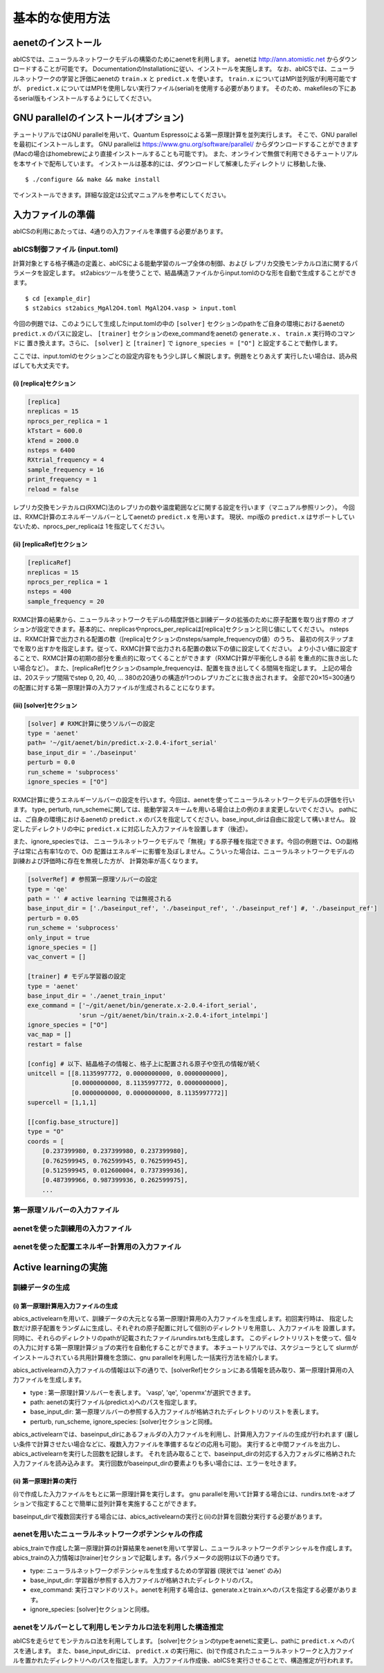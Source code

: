 .. _sec_basic_usage:

***************************
基本的な使用方法
***************************

.. highlight:: none

aenetのインストール
-----------------------

abICSでは、ニューラルネットワークモデルの構築のためにaenetを利用します。
aenetは http://ann.atomistic.net からダウンロードすることが可能です。
DocumentationのInstallationに従い、インストールを実施します。
なお、abICSでは、ニューラルネットワークの学習と評価にaenetの ``train.x`` と ``predict.x`` を使います。
``train.x`` についてはMPI並列版が利用可能ですが、 ``predict.x`` についてはMPIを使用しない実行ファイル(serial)を使用する必要があります。
そのため、makefilesの下にあるserial版もインストールするようにしてください。

GNU parallelのインストール(オプション)
-----------------------------------------
チュートリアルではGNU parallelを用いて、Quantum Espressoによる第一原理計算を並列実行します。
そこで、GNU parallelを最初にインストールします。
GNU parallelは https://www.gnu.org/software/parallel/ からダウンロードすることができます(Macの場合はhomebrewにより直接インストールすることも可能です)。
また、オンラインで無償で利用できるチュートリアルを本サイトで配布しています。
インストールは基本的には、ダウンロードして解凍したディレクトリ に移動した後、

::

  $ ./configure && make && make install

でインストールできます。詳細な設定は公式マニュアルを参考にしてください。


入力ファイルの準備
-----------------------

abICSの利用にあたっては、4通りの入力ファイルを準備する必要があります。

abICS制御ファイル (input.toml)
++++++++++++++++++++++++++++++++++++++++++++++++++++
計算対象とする格子構造の定義と、abICSによる能動学習のループ全体の制御、および
レプリカ交換モンテカルロ法に関するパラメータを設定します。
st2abicsツールを使うことで、結晶構造ファイルからinput.tomlのひな形を自動で生成することができます。

::

  $ cd [example_dir]
  $ st2abics st2abics_MgAl2O4.toml MgAl2O4.vasp > input.toml


今回の例題では、このようにして生成したinput.tomlの中の
``[solver]`` セクションのpathをご自身の環境におけるaenetの ``predict.x`` のパスに設定し、
``[trainer]`` セクションのexe_commandをaenetの ``generate.x`` 、 ``train.x`` 実行時のコマンドに
置き換えます。さらに、 ``[solver]`` と ``[trainer]`` で ``ignore_species = ["O"]`` と設定することで動作します。

ここでは、input.tomlのセクションごとの設定内容をもう少し詳しく解説します。例題をとりあえず
実行したい場合は、読み飛ばしても大丈夫です。

(i)  [replica]セクション
****************************************************
.. code-block:: toml

    [replica] 
    nreplicas = 15            
    nprocs_per_replica = 1    
    kTstart = 600.0           
    kTend = 2000.0            
    nsteps = 6400 
    RXtrial_frequency = 4
    sample_frequency = 16
    print_frequency = 1
    reload = false

レプリカ交換モンテカルロ(RXMC)法のレプリカの数や温度範囲などに関する設定を行います（マニュアル参照リンク）。
今回は、RXMC計算のエネルギーソルバーとしてaenetの ``predict.x`` を用います。
現状、mpi版の ``predict.x`` はサポートしていないため、nprocs_per_replicaは
1を指定してください。

(ii)  [replicaRef]セクション
****************************************************
.. code-block:: toml

    [replicaRef] 
    nreplicas = 15
    nprocs_per_replica = 1
    nsteps = 400
    sample_frequency = 20

RXMC計算の結果から、ニューラルネットワークモデルの精度評価と訓練データの拡張のために原子配置を取り出す際の
オプションが設定できます。基本的に、nreplicasやnprocs_per_replicaは[replica]セクションと同じ値にしてください。
nstepsは、RXMC計算で出力される配置の数（[replica]セクションのnsteps/sample_frequencyの値）のうち、
最初の何ステップまでを取り出すかを指定します。従って、RXMC計算で出力される配置の数以下の値に設定してください。
より小さい値に設定することで、RXMC計算の初期の部分を重点的に取ってくることができます（RXMC計算が平衡化しきる前
を重点的に抜き出したい場合など）。
また、[replicaRef]セクションのsample_frequencyは、配置を抜き出してくる間隔を指定します。
上記の場合は、20ステップ間隔でstep 0, 20, 40, ... 380の20通りの構造が1つのレプリカごとに抜き出されます。
全部で20×15=300通りの配置に対する第一原理計算の入力ファイルが生成されることになります。

(iii)  [solver]セクション
****************************************************
.. code-block:: toml

    [solver] # RXMC計算に使うソルバーの設定
    type = 'aenet'
    path= '~/git/aenet/bin/predict.x-2.0.4-ifort_serial'
    base_input_dir = './baseinput'
    perturb = 0.0
    run_scheme = 'subprocess' 
    ignore_species = ["O"]

RXMC計算に使うエネルギーソルバーの設定を行います。今回は、aenetを使ってニューラルネットワークモデルの評価を行います。
type, perturb, run_schemeに関しては、能動学習スキームを用いる場合は上の例のまま変更しないでください。
pathには、ご自身の環境におけるaenetの ``predict.x`` のパスを指定してください。base_input_dirは自由に設定して構いません。
設定したディレクトリの中に ``predict.x`` に対応した入力ファイルを設置します（後述）。

また、ignore_speciesでは、
ニューラルネットワークモデルで「無視」する原子種を指定できます。今回の例題では、Oの副格子は常に占有率1なので、Oの
配置はエネルギーに影響を及ぼしません。こういった場合は、ニューラルネットワークモデルの訓練および評価時に存在を無視した方が、
計算効率が高くなります。

.. code-block:: toml

    [solverRef] # 参照第一原理ソルバーの設定
    type = 'qe'
    path = '' # active learning では無視される
    base_input_dir = ['./baseinput_ref', './baseinput_ref', './baseinput_ref'] #, './baseinput_ref']
    perturb = 0.05
    run_scheme = 'subprocess'
    only_input = true
    ignore_species = []
    vac_convert = []

    [trainer] # モデル学習器の設定
    type = 'aenet'
    base_input_dir = './aenet_train_input'
    exe_command = ['~/git/aenet/bin/generate.x-2.0.4-ifort_serial', 
                  'srun ~/git/aenet/bin/train.x-2.0.4-ifort_intelmpi']
    ignore_species = ["O"]
    vac_map = []
    restart = false

    [config] # 以下、結晶格子の情報と、格子上に配置される原子や空孔の情報が続く
    unitcell = [[8.1135997772, 0.0000000000, 0.0000000000],
                [0.0000000000, 8.1135997772, 0.0000000000],
                [0.0000000000, 0.0000000000, 8.1135997772]]
    supercell = [1,1,1]

    [[config.base_structure]]
    type = "O"
    coords = [
        [0.237399980, 0.237399980, 0.237399980],
        [0.762599945, 0.762599945, 0.762599945],
        [0.512599945, 0.012600004, 0.737399936],
        [0.487399966, 0.987399936, 0.262599975],
        ... 
    


第一原理ソルバーの入力ファイル
++++++++++++++++++++++++++++++++++++++++++++++++++++

aenetを使った訓練用の入力ファイル
++++++++++++++++++++++++++++++++++++++++++++++++++++

aenetを使った配置エネルギー計算用の入力ファイル
++++++++++++++++++++++++++++++++++++++++++++++++++++


Active learningの実施
-----------------------



訓練データの生成
++++++++++++++++++++++++++++++++++++++++++++++++++++


(i)  第一原理計算用入力ファイルの生成
****************************************************

abics_activelearnを用いて、訓練データの大元となる第一原理計算用の入力ファイルを生成します。初回実行時は、
指定した数だけ原子配置をランダムに生成し、それぞれの原子配置に対して個別のディレクトリを用意し、入力ファイルを
設置します。同時に、それらのディレクトリのpathが記載されたファイルrundirs.txtも生成します。
このディレクトリリストを使って、個々の入力に対する第一原理計算ジョブの実行を自動化することができます。
本チュートリアルでは、スケジューラとして
slurmがインストールされている共用計算機を念頭に、gnu parallelを利用した一括実行方法を紹介します。

abics_activelearnの入力ファイルの情報は以下の通りで、[solverRef]セクションにある情報を読み取り、第一原理計算用の入力ファイルを生成します。

- type : 第一原理計算ソルバーを表します。 'vasp', 'qe', 'openmx'が選択できます。

- path: aenetの実行ファイル(predict.x)へのパスを指定します。

- base_input_dir: 第一原理ソルバーの参照する入力ファイルが格納されたディレクトリのリストを表します。

- perturb, run_scheme, ignore\_species:  [solver]セクションと同様。

abics\_activelearnでは、baseinput\_dirにあるフォルダの入力ファイルを利用し、計算用入力ファイルの生成が行われます
(厳しい条件で計算させたい場合などに、複数入力ファイルを準備するなどの応用も可能)。
実行すると中間ファイルを出力し、abics\_activelearnを実行した回数を記録します。
それを読み取ることで、baseinput\_dirの対応する入力フォルダに格納された入力ファイルを読み込みます。
実行回数がbaseinput\_dirの要素よりも多い場合には、エラーを吐きます。

(ii)  第一原理計算の実行
****************************************************

(i)で作成した入力ファイルをもとに第一原理計算を実行します。
gnu parallelを用いて計算する場合には、rundirs.txtを-aオプションで指定することで簡単に並列計算を実施することができます。

baseinput\_dirで複数回実行する場合には、abics\_activelearnの実行と(ii)の計算を回数分実行する必要があります。


aenetを用いたニューラルネットワークポテンシャルの作成
++++++++++++++++++++++++++++++++++++++++++++++++++++++++++++++++++

abics_trainで作成した第一原理計算の計算結果をaenetを用いて学習し、ニューラルネットワークポテンシャルを作成します。
abics_trainの入力情報は[trainer]セクションで記載します。各パラメータの説明は以下の通りです。

- type: ニューラルネットワークポテンシャルを生成するための学習器 (現状では 'aenet' のみ)
- base_input_dir:  学習器が参照する入力ファイルが格納されたディレクトリのパス。
- exe_command:  実行コマンドのリスト。aenetを利用する場合は、generate.xとtrain.xへのパスを指定する必要があります。
- ignore_species: [solver]セクションと同様。

aenetをソルバーとして利用しモンテカルロ法を利用した構造推定
++++++++++++++++++++++++++++++++++++++++++++++++++++++++++++++++++

abICSを走らせてモンテカルロ法を利用してします。
[solver]セクションのtypeをaenetに変更し、pathに ``predict.x`` へのパスを通します。
また、base_input_dirには、 ``predict.x`` の実行用に、(b)で作成されたニューラルネットワークと入力ファイルを置かれたディレクトリへのパスを指定します。
入力ファイル作成後、abICSを実行させることで、構造推定が行われます。

